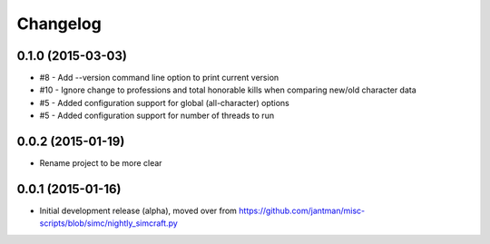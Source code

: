 Changelog
=========

0.1.0 (2015-03-03)
-------------------

* #8 - Add --version command line option to print current version
* #10 - Ignore change to professions and total honorable kills when comparing new/old character data
* #5 - Added configuration support for global (all-character) options
* #5 - Added configuration support for number of threads to run

0.0.2 (2015-01-19)
------------------

* Rename project to be more clear

0.0.1 (2015-01-16)
------------------

* Initial development release (alpha), moved over from https://github.com/jantman/misc-scripts/blob/simc/nightly_simcraft.py
